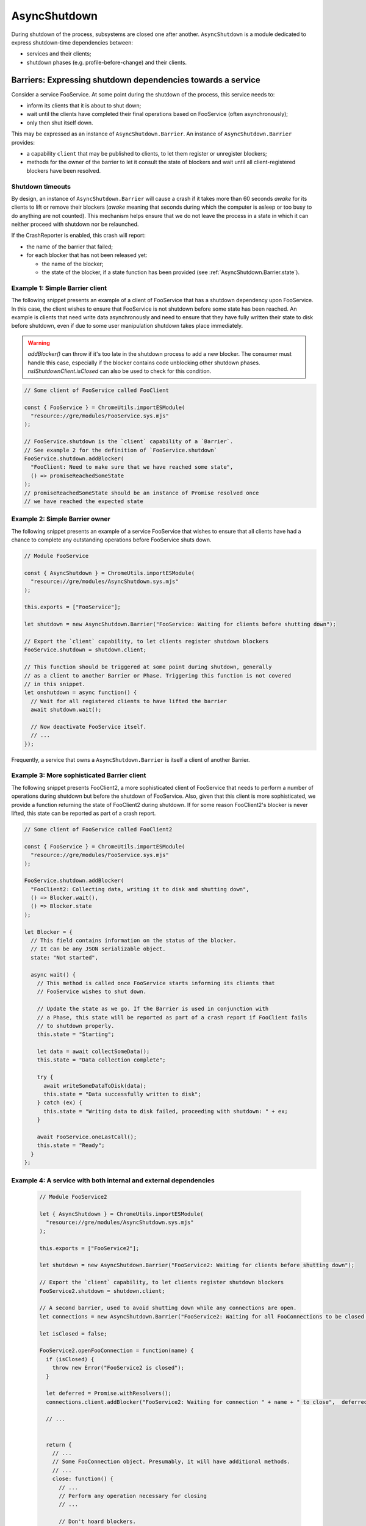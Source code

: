 .. _AsyncShutdown:

==============
AsyncShutdown
==============

During shutdown of the process, subsystems are closed one after another. ``AsyncShutdown`` is a module dedicated to express shutdown-time dependencies between:

- services and their clients;
- shutdown phases (e.g. profile-before-change) and their clients.

.. _AsyncShutdown_Barriers:

Barriers: Expressing shutdown dependencies towards a service
============================================================

Consider a service FooService. At some point during the shutdown of the process, this service needs to:

- inform its clients that it is about to shut down;
- wait until the clients have completed their final operations based on FooService (often asynchronously);
- only then shut itself down.

This may be expressed as an instance of ``AsyncShutdown.Barrier``. An instance of ``AsyncShutdown.Barrier`` provides:

- a capability ``client`` that may be published to clients, to let them register or unregister blockers;
- methods for the owner of the barrier to let it consult the state of blockers and wait until all client-registered blockers have been resolved.

Shutdown timeouts
-----------------

By design, an instance of ``AsyncShutdown.Barrier`` will cause a crash
if it takes more than 60 seconds `awake` for its clients to lift or
remove their blockers (`awake` meaning that seconds during which the
computer is asleep or too busy to do anything are not counted). This
mechanism helps ensure that we do not leave the process in a state in
which it can neither proceed with shutdown nor be relaunched.

If the CrashReporter is enabled, this crash will report:

- the name of the barrier that failed;
- for each blocker that has not been released yet:

  - the name of the blocker;
  - the state of the blocker, if a state function has been provided (see :ref:`AsyncShutdown.Barrier.state`).

Example 1: Simple Barrier client
--------------------------------

The following snippet presents an example of a client of FooService that has a shutdown dependency upon FooService. In this case, the client wishes to ensure that FooService is not shutdown before some state has been reached. An example is clients that need write data asynchronously and need to ensure that they have fully written their state to disk before shutdown, even if due to some user manipulation shutdown takes place immediately.

.. warning::
    `addBlocker()` can throw if it's too late in the shutdown process to add a
    new blocker. The consumer must handle this case, especially if the blocker
    contains code unblocking other shutdown phases.
    `nsIShutdownClient.isClosed` can also be used to check for this condition.

.. code-block:: javascript

    // Some client of FooService called FooClient

    const { FooService } = ChromeUtils.importESModule(
      "resource://gre/modules/FooService.sys.mjs"
    );

    // FooService.shutdown is the `client` capability of a `Barrier`.
    // See example 2 for the definition of `FooService.shutdown`
    FooService.shutdown.addBlocker(
      "FooClient: Need to make sure that we have reached some state",
      () => promiseReachedSomeState
    );
    // promiseReachedSomeState should be an instance of Promise resolved once
    // we have reached the expected state

Example 2: Simple Barrier owner
-------------------------------

The following snippet presents an example of a service FooService that
wishes to ensure that all clients have had a chance to complete any
outstanding operations before FooService shuts down.

.. code-block:: javascript

    // Module FooService

    const { AsyncShutdown } = ChromeUtils.importESModule(
      "resource://gre/modules/AsyncShutdown.sys.mjs"
    );

    this.exports = ["FooService"];

    let shutdown = new AsyncShutdown.Barrier("FooService: Waiting for clients before shutting down");

    // Export the `client` capability, to let clients register shutdown blockers
    FooService.shutdown = shutdown.client;

    // This function should be triggered at some point during shutdown, generally
    // as a client to another Barrier or Phase. Triggering this function is not covered
    // in this snippet.
    let onshutdown = async function() {
      // Wait for all registered clients to have lifted the barrier
      await shutdown.wait();

      // Now deactivate FooService itself.
      // ...
    });

Frequently, a service that owns a ``AsyncShutdown.Barrier`` is itself a client of another Barrier.

.. _AsyncShutdown.Barrier.state:

Example 3: More sophisticated Barrier client
--------------------------------------------

The following snippet presents FooClient2, a more sophisticated client of FooService that needs to perform a number of operations during shutdown but before the shutdown of FooService. Also, given that this client is more sophisticated, we provide a function returning the state of FooClient2 during shutdown. If for some reason FooClient2's blocker is never lifted, this state can be reported as part of a crash report.

.. code-block:: javascript

    // Some client of FooService called FooClient2

    const { FooService } = ChromeUtils.importESModule(
      "resource://gre/modules/FooService.sys.mjs"
    );

    FooService.shutdown.addBlocker(
      "FooClient2: Collecting data, writing it to disk and shutting down",
      () => Blocker.wait(),
      () => Blocker.state
    );

    let Blocker = {
      // This field contains information on the status of the blocker.
      // It can be any JSON serializable object.
      state: "Not started",

      async wait() {
        // This method is called once FooService starts informing its clients that
        // FooService wishes to shut down.

        // Update the state as we go. If the Barrier is used in conjunction with
        // a Phase, this state will be reported as part of a crash report if FooClient fails
        // to shutdown properly.
        this.state = "Starting";

        let data = await collectSomeData();
        this.state = "Data collection complete";

        try {
          await writeSomeDataToDisk(data);
          this.state = "Data successfully written to disk";
        } catch (ex) {
          this.state = "Writing data to disk failed, proceeding with shutdown: " + ex;
        }

        await FooService.oneLastCall();
        this.state = "Ready";
      }
    };


Example 4: A service with both internal and external dependencies
-----------------------------------------------------------------

 .. code-block:: javascript

    // Module FooService2

    let { AsyncShutdown } = ChromeUtils.importESModule(
      "resource://gre/modules/AsyncShutdown.sys.mjs"
    );

    this.exports = ["FooService2"];

    let shutdown = new AsyncShutdown.Barrier("FooService2: Waiting for clients before shutting down");

    // Export the `client` capability, to let clients register shutdown blockers
    FooService2.shutdown = shutdown.client;

    // A second barrier, used to avoid shutting down while any connections are open.
    let connections = new AsyncShutdown.Barrier("FooService2: Waiting for all FooConnections to be closed before shutting down");

    let isClosed = false;

    FooService2.openFooConnection = function(name) {
      if (isClosed) {
        throw new Error("FooService2 is closed");
      }

      let deferred = Promise.withResolvers();
      connections.client.addBlocker("FooService2: Waiting for connection " + name + " to close",  deferred.promise);

      // ...


      return {
        // ...
        // Some FooConnection object. Presumably, it will have additional methods.
        // ...
        close: function() {
          // ...
          // Perform any operation necessary for closing
          // ...

          // Don't hoard blockers.
          connections.client.removeBlocker(deferred.promise);

          // The barrier MUST be lifted, even if removeBlocker has been called.
          deferred.resolve();
        }
      };
    };


    // This function should be triggered at some point during shutdown, generally
    // as a client to another Barrier. Triggering this function is not covered
    // in this snippet.
    let onshutdown = async function() {
      // Wait for all registered clients to have lifted the barrier.
      // These clients may open instances of FooConnection if they need to.
      await shutdown.wait();

      // Now stop accepting any other connection request.
      isClosed = true;

      // Wait for all instances of FooConnection to be closed.
      await connections.wait();

      // Now finish shutting down FooService2
      // ...
    });

.. _AsyncShutdown_phases:

Phases: Expressing dependencies towards phases of shutdown
==========================================================

The shutdown of a process takes place by phase, such as:

- ``profileBeforeChange`` (once this phase is complete, there is no guarantee that the process has access to a profile directory);
- ``webWorkersShutdown`` (once this phase is complete, JavaScript does not have access to workers anymore);
- ...

Much as services, phases have clients. For instance, all users of web workers MUST have finished using their web workers before the end of phase ``webWorkersShutdown``.

Module ``AsyncShutdown`` provides pre-defined barriers for a set of
well-known phases. Each of the barriers provided blocks the corresponding shutdown
phase until all clients have lifted their blockers.

List of phases
--------------

``AsyncShutdown.profileChangeTeardown``

  The client capability for clients wishing to block asynchronously
  during observer notification "profile-change-teardown".


``AsyncShutdown.profileBeforeChange``

  The client capability for clients wishing to block asynchronously
  during observer notification "profile-change-teardown". Once the
  barrier is resolved, clients other than Telemetry MUST NOT access
  files in the profile directory and clients MUST NOT use Telemetry
  anymore.

``AsyncShutdown.sendTelemetry``

  The client capability for clients wishing to block asynchronously
  during observer notification "profile-before-change-telemetry".
  Once the barrier is resolved, Telemetry must stop its operations.

``AsyncShutdown.webWorkersShutdown``

  The client capability for clients wishing to block asynchronously
  during observer notification "web-workers-shutdown". Once the phase
  is complete, clients MUST NOT use web workers.
